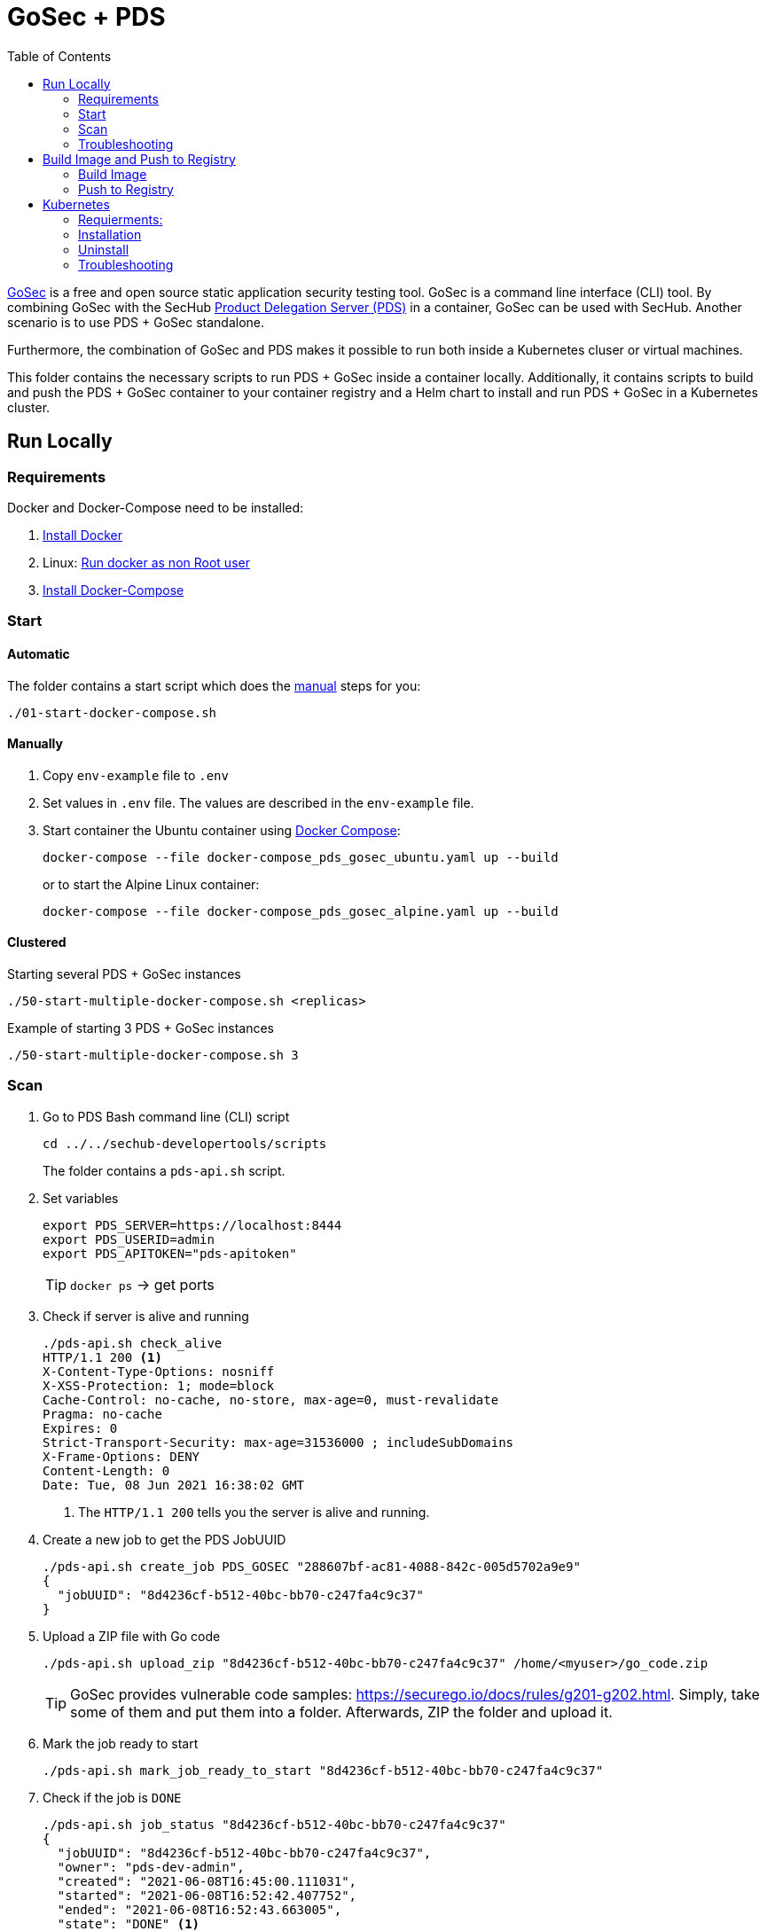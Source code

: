 // SPDX-License-Identifier: MIT

:toc:

= GoSec + PDS

https://securego.io/[GoSec] is a free and open source static application security testing tool. GoSec is a command line interface (CLI) tool. By combining GoSec with the SecHub https://daimler.github.io/sechub/latest/sechub-product-delegation-server.html[Product Delegation Server (PDS)] in a container, GoSec can be used with SecHub. Another scenario is to use PDS + GoSec standalone.

Furthermore, the combination of GoSec and PDS makes it possible to run both inside a Kubernetes cluser or virtual machines.

This folder contains the necessary scripts to run PDS + GoSec inside a container locally. Additionally, it contains scripts to build and push the PDS + GoSec container to your container registry and a Helm chart to install and run PDS + GoSec in a Kubernetes cluster.

== Run Locally

=== Requirements

Docker and Docker-Compose need to be installed:

. https://docs.docker.com/engine/install/[Install Docker]

. Linux: https://docs.docker.com/engine/install/linux-postinstall/#manage-docker-as-a-non-root-user[Run docker as non Root user]

. https://docs.docker.com/compose/install/[Install Docker-Compose]

=== Start

==== Automatic

The folder contains a start script which does the <<_manually, manual>> steps for you:

----
./01-start-docker-compose.sh
----

==== Manually

. Copy `env-example` file to `.env`

. Set values in `.env` file. The values are described in the `env-example` file.

. Start container the Ubuntu container using https://docs.docker.com/compose/[Docker Compose]:
+
----
docker-compose --file docker-compose_pds_gosec_ubuntu.yaml up --build
----
+
or to start the Alpine Linux container:
+
----
docker-compose --file docker-compose_pds_gosec_alpine.yaml up --build
----

==== Clustered

Starting several PDS + GoSec instances

----
./50-start-multiple-docker-compose.sh <replicas>
----

Example of starting 3 PDS + GoSec instances

----
./50-start-multiple-docker-compose.sh 3
----

=== Scan

. Go to PDS Bash command line (CLI) script
+
----
cd ../../sechub-developertools/scripts
----
+
The folder contains a `pds-api.sh` script.

. Set variables
+
----
export PDS_SERVER=https://localhost:8444
export PDS_USERID=admin
export PDS_APITOKEN="pds-apitoken"
----
+
[TIP]
`docker ps` -> get ports

. Check if server is alive and running
+
----
./pds-api.sh check_alive
HTTP/1.1 200 <1>
X-Content-Type-Options: nosniff
X-XSS-Protection: 1; mode=block
Cache-Control: no-cache, no-store, max-age=0, must-revalidate
Pragma: no-cache
Expires: 0
Strict-Transport-Security: max-age=31536000 ; includeSubDomains
X-Frame-Options: DENY
Content-Length: 0
Date: Tue, 08 Jun 2021 16:38:02 GMT
----
+
<1> The `HTTP/1.1 200` tells you the server is alive and running.

. Create a new job to get the PDS JobUUID
+
----
./pds-api.sh create_job PDS_GOSEC "288607bf-ac81-4088-842c-005d5702a9e9"
{
  "jobUUID": "8d4236cf-b512-40bc-bb70-c247fa4c9c37"
}
----

. Upload a ZIP file with Go code
+
----
./pds-api.sh upload_zip "8d4236cf-b512-40bc-bb70-c247fa4c9c37" /home/<myuser>/go_code.zip
----
+
TIP: GoSec provides vulnerable code samples: https://securego.io/docs/rules/g201-g202.html. Simply, take some of them and put them into a folder. Afterwards, ZIP the folder and upload it.

. Mark the job ready to start
+
----
./pds-api.sh mark_job_ready_to_start "8d4236cf-b512-40bc-bb70-c247fa4c9c37"
----

. Check if the job is `DONE`
+
----
./pds-api.sh job_status "8d4236cf-b512-40bc-bb70-c247fa4c9c37"
{
  "jobUUID": "8d4236cf-b512-40bc-bb70-c247fa4c9c37",
  "owner": "pds-dev-admin",
  "created": "2021-06-08T16:45:00.111031",
  "started": "2021-06-08T16:52:42.407752",
  "ended": "2021-06-08T16:52:43.663005",
  "state": "DONE" <1>
}
----
+
<1> Job is `DONE`

. Download the job result
+
----
$ ./pds-api.sh job_result "8d4236cf-b512-40bc-bb70-c247fa4c9c37"
----
+
Output
+
[source,json]
----
{
	"runs": [
		{
			"results": [
				{
					"level": "error",
					"locations": [
						{
							"physicalLocation": {
								"artifactLocation": {
									"uri": "code/hardcoded_password.go"
								},
								"region": {
									"endColumn": 9,
									"endLine": 7,
									"snippet": {
										"text": "6:     username := \"admin\"\n7:     var password = \"f62e5bcda4fae4f82370da0c6f20697b8f8447ef\"\n8: \n"
									},
									"sourceLanguage": "go",
									"startColumn": 9,
									"startLine": 7
								}
							}
						}
					],
					"message": {
						"text": "Potential hardcoded credentials"
					},
					"ruleId": "G101"
				},
				{
					"level": "error",
					"locations": [
						{
							"physicalLocation": {
								"artifactLocation": {
									"uri": "code/sql_injection.go"
								},
								"region": {
									"endColumn": 10,
									"endLine": 12,
									"snippet": {
										"text": "11:     }\n12:     q := fmt.Sprintf(\"SELECT * FROM foo where name = '%s'\", os.Args[1])\n13:     rows, err := db.Query(q)\n"
									},
									"sourceLanguage": "go",
									"startColumn": 10,
									"startLine": 12
								}
							}
						}
					],
					"message": {
						"text": "SQL string formatting"
					},
					"ruleId": "G201",
					"ruleIndex": 1
				}
			],
			"taxonomies": [
				{
					"downloadUri": "https://cwe.mitre.org/data/xml/cwec_v4.4.xml.zip",
					"guid": "f2856fc0-85b7-373f-83e7-6f8582243547",
					"informationUri": "https://cwe.mitre.org/data/published/cwe_v4.4.pdf/",
					"isComprehensive": true,
					"language": "en",
					"minimumRequiredLocalizedDataSemanticVersion": "4.4",
					"name": "CWE",
					"organization": "MITRE",
					"releaseDateUtc": "2021-03-15",
					"shortDescription": {
						"text": "The MITRE Common Weakness Enumeration"
					},
					"taxa": [
						{
							"fullDescription": {
								"text": "The software contains hard-coded credentials, such as a password or cryptographic key, which it uses for its own inbound authentication, outbound communication to external components, or encryption of internal data."
							},
							"guid": "93d834a1-2cc5-38db-837f-66dfc7d711cc",
							"helpUri": "https://cwe.mitre.org/data/definitions/798.html",
							"id": "798",
							"shortDescription": {
								"text": "Use of Hard-coded Credentials"
							}
						},
						{
							"fullDescription": {
								"text": "The software constructs all or part of an SQL command using externally-influenced input from an upstream component, but it does not neutralize or incorrectly neutralizes special elements that could modify the intended SQL command when it is sent to a downstream component."
							},
							"guid": "6bd55435-166c-3594-bc06-5e0dea916067",
							"helpUri": "https://cwe.mitre.org/data/definitions/89.html",
							"id": "89",
							"shortDescription": {
								"text": "Improper Neutralization of Special Elements used in an SQL Command ('SQL Injection')"
							}
						}
					],
					"version": "4.4"
				}
			],
			"tool": {
				"driver": {
					"guid": "8b518d5f-906d-39f9-894b-d327b1a421c5",
					"informationUri": "https://github.com/securego/gosec/",
					"name": "gosec",
					"rules": [
						{
							"defaultConfiguration": {
								"level": "error"
							},
							"fullDescription": {
								"text": "Potential hardcoded credentials"
							},
							"help": {
								"text": "Potential hardcoded credentials\nSeverity: HIGH\nConfidence: LOW\n"
							},
							"id": "G101",
							"name": "Potential hardcoded credentials",
							"properties": {
								"precision": "low",
								"tags": [
									"security",
									"HIGH"
								]
							},
							"relationships": [
								{
									"kinds": [
										"superset"
									],
									"target": {
										"guid": "93d834a1-2cc5-38db-837f-66dfc7d711cc",
										"id": "798",
										"toolComponent": {
											"guid": "f2856fc0-85b7-373f-83e7-6f8582243547",
											"name": "CWE"
										}
									}
								}
							],
							"shortDescription": {
								"text": "Potential hardcoded credentials"
							}
						},
						{
							"defaultConfiguration": {
								"level": "error"
							},
							"fullDescription": {
								"text": "SQL string formatting"
							},
							"help": {
								"text": "SQL string formatting\nSeverity: MEDIUM\nConfidence: HIGH\n"
							},
							"id": "G201",
							"name": "SQL string formatting",
							"properties": {
								"precision": "high",
								"tags": [
									"security",
									"MEDIUM"
								]
							},
							"relationships": [
								{
									"kinds": [
										"superset"
									],
									"target": {
										"guid": "6bd55435-166c-3594-bc06-5e0dea916067",
										"id": "89",
										"toolComponent": {
											"guid": "f2856fc0-85b7-373f-83e7-6f8582243547",
											"name": "CWE"
										}
									}
								}
							],
							"shortDescription": {
								"text": "SQL string formatting"
							}
						}
					],
					"semanticVersion": "2.8.0",
					"supportedTaxonomies": [
						{
							"guid": "f2856fc0-85b7-373f-83e7-6f8582243547",
							"name": "CWE"
						}
					],
					"version": "2.8.0"
				}
			}
		}
	],
	"$schema": "https://raw.githubusercontent.com/oasis-tcs/sarif-spec/master/Schemata/sarif-schema-2.1.0.json",
	"version": "2.1.0"
}
----
+
NOTE: This is an example output. The output can be very different depending on the files you scanned. The output depends on the uploaded `ZIP` file.

=== Troubleshooting

==== Access the Ubuntu container

----
docker exec -it pds-gosec-ubuntu bash
----

==== Access the Alpine Linux container

----
docker exec -it pds-gosec-alpine sh
----

==== Java Application Remote Debugging of PDS

. Set `JAVA_ENABLE_DEBUG=true` in the `.env` file

. Connect via remote debugging to the `pds`
+
connect via CLI
(see: )
+
----
jdb -attach localhost:15024
----
+
TIP: https://www.baeldung.com/java-application-remote-debugging[Java Application Remote Debugging] and https://www.tutorialspoint.com/jdb/jdb_basic_commands.htm[JDB - Basic Commands]
+
or connect via IDE (e. g. Eclipse IDE, VSCodium, Eclipse Theia, IntelliJ etc.).
+
TIP: https://www.eclipse.org/community/eclipse_newsletter/2017/june/article1.php[Debugging the Eclipse IDE for Java Developers]

== Build Image and Push to Registry

=== Build Image

==== Ubuntu

. Using the default image: 
+
----
./10-create-ubuntu-image.sh my.registry.example.org/sechub/pds_gosec v0.1
----

. Using your own base image:
+
----
./10-create-ubuntu-image.sh my.registry.example.org/sechub/pds_gosec v0.1 "my.registry.example.org/ubuntu:focal"
----

==== Alpine

. Using the default image: 
+
----
./11-create-alpine-image.sh my.registry.example.org/sechub/pds_gosec v0.1
----

. Using your own base image:
+
----
./11-create-alpine-image.sh my.registry.example.org/sechub/pds_gosec v0.1 "my.registry.example.org/alpine:3.14"
----

=== Push to Registry

* Push the version tag only
+
----
./20-push-image.sh my.registry.example.org/sechub/pds_gosec v0.1
----

* Push the version and `latest` tags
+
----
./20-push-image.sh my.registry.example.org/sechub/pds_gosec v0.1 yes
----

== Kubernetes

=== Requierments:

* https://helm.sh/docs/intro/install/[Helm] installed
* `pds_gosec_ubuntu` or `pds_gosec_alpine` image pushed to registry

=== Installation

. Install helm package from file system
+
----
helm install --values myvalues.yaml pds-gosec pds-gosec/
----
+
configuration file content of `myvalues.yaml` could look like this
+
[source,yaml]
----
imageRegistry: "my.registry.example.org/pds_gosec"
imageTag: "latest"
startMode: "localserver"
replicaCount: 1
adminUserId: "admin"
adminApiToken: "{noop}<my-admin-password>"
techUserId: "techuser"
techUserApiToken: "{noop}<my-techuser-password>"

networkPolicy:
  enabled: true
  ingress:
  - from:
    - podSelector:
        matchLabels:
          name: sechub-server
    - podSelector:
        matchLabels:
          name: sechub-adminserver
----
+
[TIP]
Generate to generate passwords use `tr -dc A-Za-z0-9 </dev/urandom | head -c 18 ; echo ''`, `openssl rand -base64 15`, `apg -MSNCL -m 15 -x 20` or `shuf -zer -n20  {A..Z} {a..z} {0..9}`.

. List pods
+
----
kubectl get pods
NAME                                                READY   STATUS      RESTARTS   AGE
pds-gosec-749fcb8d7f-jjqwn                          1/1     Running     0          1m
----

. Forward port to own machine
+
----
kubectl port-forward pds-gosec-749fcb8d7f-jjqwn 8444:8444
----

. Scan as explained in <<_scan>>.

=== Uninstall 

. Helm list
+
----
helm list
NAME     	NAMESPACE 	REVISION	UPDATED                                 	STATUS  	CHART                          	APP VERSION
pds-gosec	my-namespace	1       	2021-06-24 21:54:37.668489822 +0200 CEST	deployed	pds-gosec-0.1.0                	0.21.0 
----

. Helm uninstall
+
----
helm uninstall pds-gosec
----

=== Troubleshooting

* Access deployment events
+
----
kubectl describe pod pds-gosec-749fcb8d7f-jjqwn
…
Events:
  Type    Reason     Age   From               Message
  ----    ------     ----  ----               -------
  Normal  Scheduled  1m    default-scheduler  Successfully assigned sechub-dev/pds-gosec-749fcb8d7f-jjqwn to kube-node01
  Normal  Pulling    54s   kubelet            Pulling image "my.registry.example.org/sechub/pds_gosec:v0.1"
  Normal  Pulled     40s   kubelet            Successfully pulled image "my.registry.example.org/sechub/pds_gosec:v0.1" in 13.815348799s
  Normal  Created    15s   kubelet            Created container pds-gosec
  Normal  Started    10s   kubelet            Started container pds-gosec
----

* Access container logs
+
----
kubectl logs pds-gosec-749fcb8d7f-jjqwn

  .   ____          _            __ _ _
 /\\ / ___'_ __ _ _(_)_ __  __ _ \ \ \ \
( ( )\___ | '_ | '_| | '_ \/ _` | \ \ \ \
 \\/  ___)| |_)| | | | | || (_| |  ) ) ) )
  '  |____| .__|_| |_|_| |_\__, | / / / /
 =========|_|==============|___/=/_/_/_/
 :: Spring Boot ::                (v2.4.0)

2021-06-09 14:46:07.310  INFO 7 --- [           main] d.s.p.ProductDelegationServerApplication : Starting ProductDelegationServerApplication using Java 11.0.11 on pds-gosec-749fcb8d7f-jjqwn with PID 7 (/pds/sechub-pds-0.21.0.jar started by gosec in /workspace)
2021-06-09 14:46:07.312  INFO 7 --- [           main] d.s.p.ProductDelegationServerApplication : The following profiles are active: pds_localserver
2021-06-09 14:46:08.945  INFO 7 --- [           main] o.apache.catalina.core.StandardService   : Starting service [Tomcat]
2021-06-09 14:46:08.945  INFO 7 --- [           main] org.apache.catalina.core.StandardEngine  : Starting Servlet engine: [Apache Tomcat/9.0.39]
2021-06-09 14:46:09.000  INFO 7 --- [           main] o.a.c.c.C.[Tomcat].[localhost].[/]       : Initializing Spring embedded WebApplicationContext
2021-06-09 14:46:09.228  INFO 7 --- [           main] com.zaxxer.hikari.HikariDataSource       : HikariPool-1 - Starting...
2021-06-09 14:46:09.485  INFO 7 --- [           main] com.zaxxer.hikari.HikariDataSource       : HikariPool-1 - Start completed.
2021-06-09 14:46:10.243  INFO 7 --- [           main] c.d.s.p.m.PDSHeartBeatTriggerService     : Heartbeat service created with 1000 millisecondss initial delay and 60000 millisecondss as fixed delay
2021-06-09 14:46:10.439  INFO 7 --- [           main] c.d.s.pds.batch.PDSBatchTriggerService   : Scheduler service created with 100 millisecondss initial delay and 500 millisecondss as fixed delay
2021-06-09 14:46:13.192  INFO 7 --- [           main] d.s.p.ProductDelegationServerApplication : Started ProductDelegationServerApplication in 6.783 seconds (JVM running for 7.27)
2021-06-09 14:46:14.206  INFO 7 --- [   scheduling-1] c.d.s.p.m.PDSHeartBeatTriggerService     : Heartbeat will be initialized
2021-06-09 14:46:14.206  INFO 7 --- [   scheduling-1] c.d.s.p.m.PDSHeartBeatTriggerService     : Create new server hearbeat
2021-06-09 14:46:14.255  INFO 7 --- [   scheduling-1] c.d.s.p.m.PDSHeartBeatTriggerService     : heartbeat update - serverid:GOSEC_CLUSTER, heartbeatuuid:a46b97b2-4cfb-449d-a171-42b255c4aab8, cluster-member-data:{"hostname":"pds-gosec-749fcb8d7f-jjqwn","ip":"192.168.129.206","port":8444,"heartBeatTimestamp":"2021-06-09T14:46:14.207113","executionState":{"queueMax":50,"jobsInQueue":0,"entries":[]}}
----